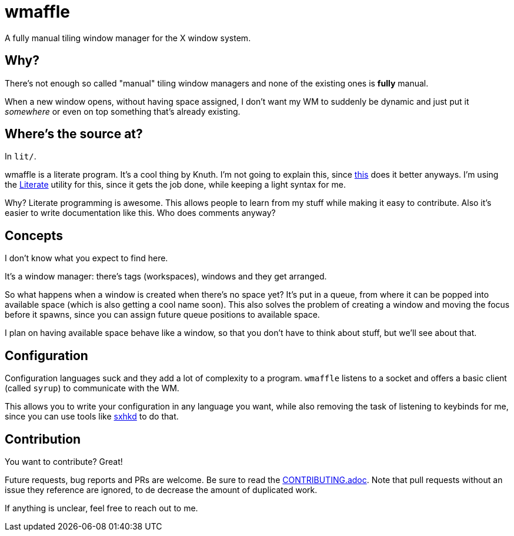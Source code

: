 wmaffle
=======

A fully manual tiling window manager for the X window system.

Why?
----

There's not enough so called "manual" tiling window managers and none of the existing ones is *fully* manual.

When a new window opens, without having space assigned, I don't want my WM to suddenly be dynamic and just put it _somewhere_ or even on top something that's already existing.

Where's the source at?
----------------------

In `lit/`.

wmaffle is a literate program. It's a cool thing by Knuth. I'm not going to explain this, since https://en.wikipedia.org/wiki/Literate_programming[this] does it better anyways.
I'm using the https://github.com/zyedidia/Literate[Literate] utility for this, since it gets the job done, while keeping a light syntax for me.

Why? Literate programming is awesome. This allows people to learn from my stuff while making it easy to contribute.
Also it's easier to write documentation like this. Who does comments anyway?

Concepts
--------

I don't know what you expect to find here.

It's a window manager: there's tags (workspaces), windows and they get arranged.

So what happens when a window is created when there's no space yet?
It's put in a queue, from where it can be popped into available space (which is also getting a cool name soon).
This also solves the problem of creating a window and moving the focus before it spawns, since you can assign future queue positions to available space.

I plan on having available space behave like a window, so that you don't have to think about stuff, but we'll see about that.

Configuration
-------------

Configuration languages suck and they add a lot of complexity to a program.
`wmaffle` listens to a socket and offers a basic client (called `syrup`) to communicate with the WM.

This allows you to write your configuration in any language you want, while also removing the task of listening to keybinds for me, since you can use tools like https://github.com/baskerville/sxhkd[sxhkd] to do that.

Contribution
------------

You want to contribute? Great!

Future requests, bug reports and PRs are welcome. Be sure to read the link:CONTRIBUTING.adoc[CONTRIBUTING.adoc]. Note that pull requests without an issue they reference are ignored, to de decrease the amount of duplicated work.

If anything is unclear, feel free to reach out to me.
